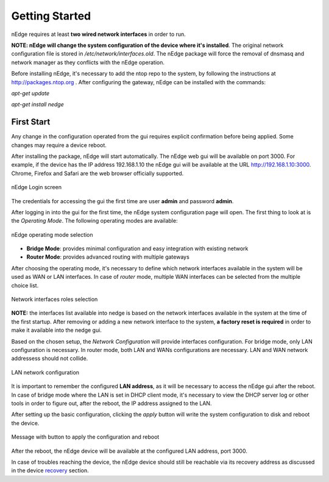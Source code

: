 Getting Started
===============

nEdge requires at least **two wired network interfaces** in order to run.

**NOTE: nEdge will change the system configuration of the device where it's installed**.
The original network configuration file is stored in `/etc/network/interfaces.old`.
The nEdge package will force the removal of dnsmasq and network manager as they
conflicts with the nEdge operation.

Before installing nEdge, it's necessary to add the ntop repo to the system, by following the
instructions at http://packages.ntop.org . After configuring the gateway, nEdge can be
installed with the commands:

`apt-get update`

`apt-get install nedge`

First Start
-----------

Any change in the configuration operated from
the gui requires explicit confirmation before being applied.
Some changes may require a device reboot.

After installing the package, nEdge will start automatically. The nEdge web gui
will be available on port 3000. For example, if the device has the IP address
192.168.1.10 the nEdge gui will be available at the URL http://192.168.1.10:3000.
Chrome, Firefox and Safari are the web browser officially supported.

.. figure:: img/login.png
  :align: center
  :alt: Login

  nEdge Login screen

The credentials for accessing the gui the first time are user **admin** and password **admin**.

After logging in into the gui for the first time, the nEdge system configuration page will
open. The first thing to look at is the `Operating Mode`. The following operating modes
are available:

.. figure:: img/operating_mode.png
  :align: center
  :alt: Operating Mode

  nEdge operating mode selection

- **Bridge Mode**: provides minimal configuration and easy integration with existing network
- **Router Mode**: provides advanced routing with multiple gateways

After choosing the operating mode, it's necessary to define which network interfaces
available in the system will be used as WAN or LAN interfaces. In case of `router`
mode, multiple WAN interfaces can be selected from the multiple choice list.

.. figure:: img/network_interfaces.png
  :align: center
  :alt: Network Interfaces

  Network interfaces roles selection

**NOTE:** the interfaces list available into nedge is based on the network interfaces
available in the system at the time of the first startup. After removing or adding
a new network interface to the system, **a factory reset is required** in order to make it
available into the nedge gui.

Based on the chosen setup, the `Network Configuration` will provide interfaces
configuration. For bridge mode, only LAN configuration is necessary. In router
mode, both LAN and WANs configurations are necessary. LAN and WAN network
addressess should not collide.

.. figure:: img/lan_configuration.png
  :align: center
  :alt: Lan Configuration

  LAN network configuration

It is important to remember the configured **LAN address**, as it will be necessary
to access the nEdge gui after the reboot. In case of bridge mode where the LAN is
set in DHCP client mode, it's necessary to view the DHCP server log or other
tools in order to figure out, after the reboot, the IP address assigned to the LAN.

After setting up the basic configuration, clicking the `apply` button will write
the system configuration to disk and reboot the device.

.. figure:: img/apply_config.png
  :align: center
  :alt: Apply Config

  Message with button to apply the configuration and reboot

After the reboot, the nEdge device will be available at the configured LAN address,
port 3000.

In case of troubles reaching the device, the nEdge device should still be reachable
via its recovery address as discussed in the device recovery_ section.

.. _recovery: recovery.html
.. _bridge: bridging.html
.. _router: routing.html
